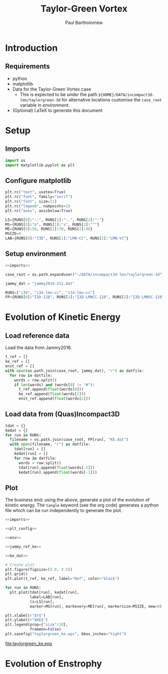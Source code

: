 # -*- mode: org; org-confirm-babel-evaluate: nil -*-

#+TITLE: Taylor-Green Vortex
#+AUTHOR: Paul Bartholomew

#+LATEX_HEADER: \usepackage{fullpage}

* Introduction
 
** Requirements

- python
- matplotlib
- Data for the Taylor-Green Vortex case
  - This is expected to be under the path ~${HOME}/DATA/incompact3d-lmn/taylorgreen-3d~ for
    alternative locations customise the ~case_root~ variable in [[*Setup%20environment][environment]].
- (Optional) LaTeX to generate this document

* Setup

** Imports

#+NAME: imports
#+BEGIN_SRC python
  import os
  import matplotlib.pyplot as plt
#+END_SRC

** Configure matplotlib

#+NAME: plt_config
#+BEGIN_SRC python
  plt.rc("text", usetex=True)
  plt.rc("font", family="serif")
  plt.rc("font", size=11)
  plt.rc("legend", numpoints=1)
  plt.rc("axes", axisbelow=True)

  LS={RUNS[0]:"--", RUNS[1]:"-.", RUNS[2]:":"}
  MS={RUNS[0]:"o", RUNS[1]:"s", RUNS[2]:"^"}
  ME={RUNS[0]:50, RUNS[1]:70, RUNS[2]:90}
  MSIZE=4
  LAB={RUNS[0]:"I3D", RUNS[1]:"LMN-CC", RUNS[2]:"LMN-VC"}
#+END_SRC

** Setup environment

#+NAME: env
#+BEGIN_SRC python :noweb strip-export
  <<imports>>

  case_root = os.path.expanduser("~/DATA/incompact3d-lmn/taylorgreen-3d")

  jammy_dat = "jammy2016-512.dat"

  RUNS=["i3d", "i3d-lmn-cc", "i3d-lmn-vc"]
  FP={RUNS[0]:"I3D-128", RUNS[1]:"I3D-LMNCC-128", RUNS[2]:"I3D-LMNVC-128"}
#+END_SRC

* Evolution of Kinetic Energy

** Load reference data

Load the data from Jammy2016.

#+NAME: jammy_ref_ke
#+BEGIN_SRC python
  t_ref = []
  ke_ref = []
  enst_ref = []
  with open(os.path.join(case_root, jammy_dat), "r") as datfile:
    for row in datfile:
      words = row.split()
      if len(words) and (words[0] != "#"):
        t_ref.append(float(words[0]))
        ke_ref.append(float(words[1]))
        enst_ref.append(float(words[2]))
#+END_SRC

#+RESULTS:

** Load data from (Quas)Incompact3D

#+NAME: ke_dat
#+BEGIN_SRC python
  tdat = {}
  kedat = {}
  for run in RUNS:
    filename = os.path.join(case_root, FP[run], "KE.dat")
    with open(filename, "r") as datfile:
      tdat[run] = []
      kedat[run] = []
      for row in datfile:
        words = row.split()
        tdat[run].append(float(words[-2]))
        kedat[run].append(float(words[-1]))
#+END_SRC

** Plot

The business end: using the above, generate a plot of the evolution of kinetic energy.
The ~tangle~ keyword (see the org code) generates a python file which can be run independently to
generate the plot.

#+BEGIN_SRC python :noweb strip-export :tangle tgv_ke.py
  <<imports>>

  <<plt_config>>

  <<env>>

  <<jammy_ref_ke>>

  <<ke_dat>>

  # Create plot
  plt.figure(figsize=(5.0, 3.5))
  plt.grid()
  plt.plot(t_ref, ke_ref, label="Ref", color="black")

  for run in RUNS:
    plt.plot(tdat[run], kedat[run],
             label=LAB[run],
             ls=LS[run],
             marker=MS[run], markevery=ME[run], markersize=MSIZE, mew=0)

  plt.xlabel(r"$t$")
  plt.ylabel(r"$KE$")
  plt.legend(prop={"size":10},
             frameon=False)
  plt.savefig("taylorgreen_ke.eps", bbox_inches="tight")
#+END_SRC

#+RESULTS:
: None

[[file:taylorgreen_ke.eps]]

* Evolution of Enstrophy
